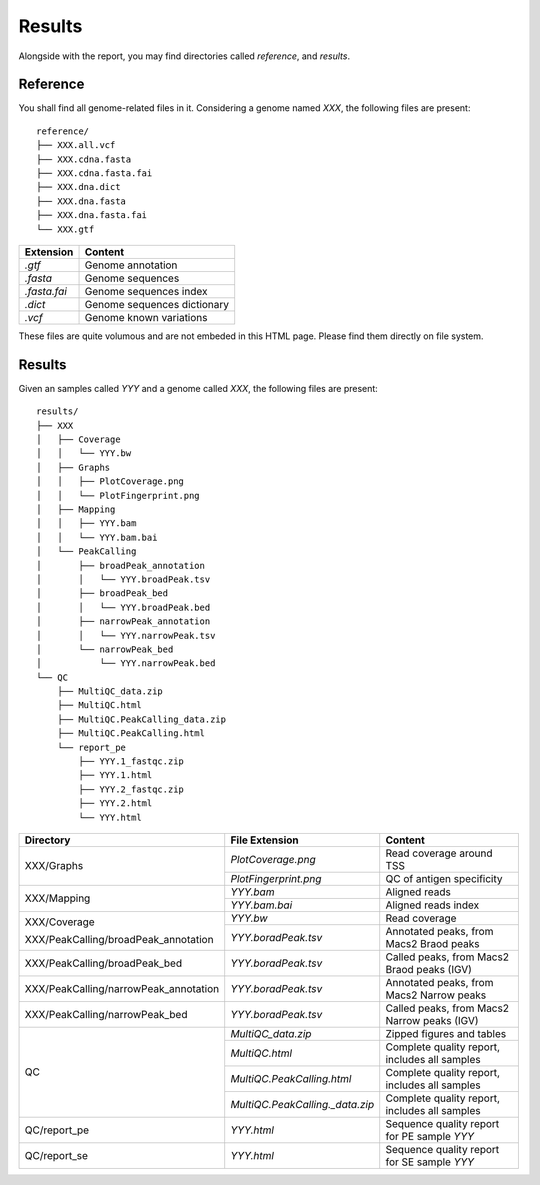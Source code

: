 Results
=======


Alongside with the report, you may find directories called `reference`,
and `results`.

Reference
---------

You shall find all genome-related files in it. Considering a genome named `XXX`,
the following files are present:

::

    reference/
    ├── XXX.all.vcf
    ├── XXX.cdna.fasta
    ├── XXX.cdna.fasta.fai
    ├── XXX.dna.dict
    ├── XXX.dna.fasta
    ├── XXX.dna.fasta.fai
    └── XXX.gtf


+---------------+-----------------------------+
| Extension     | Content                     |
+===============+=============================+
| `.gtf`        | Genome annotation           |
+---------------+-----------------------------+
| `.fasta`      | Genome sequences            |
+---------------+-----------------------------+
| `.fasta.fai`  | Genome sequences index      |
+---------------+-----------------------------+
| `.dict`       | Genome sequences dictionary |
+---------------+-----------------------------+
| `.vcf`        | Genome known variations     |
+---------------+-----------------------------+

These files are quite volumous and are not embeded in this HTML page. Please
find them directly on file system.


Results
-------

Given an samples called `YYY` and a genome called `XXX`,
the following files are present:


::

    results/
    ├── XXX
    │   ├── Coverage
    │   │   └── YYY.bw
    │   ├── Graphs
    │   │   ├── PlotCoverage.png
    │   │   └── PlotFingerprint.png
    │   ├── Mapping
    │   │   ├── YYY.bam
    │   │   └── YYY.bam.bai
    │   └── PeakCalling
    │       ├── broadPeak_annotation
    │       │   └── YYY.broadPeak.tsv
    │       ├── broadPeak_bed
    │       │   └── YYY.broadPeak.bed
    │       ├── narrowPeak_annotation
    │       │   └── YYY.narrowPeak.tsv
    │       └── narrowPeak_bed
    │           └── YYY.narrowPeak.bed
    └── QC
        ├── MultiQC_data.zip
        ├── MultiQC.html
        ├── MultiQC.PeakCalling_data.zip
        ├── MultiQC.PeakCalling.html
        └── report_pe
            ├── YYY.1_fastqc.zip
            ├── YYY.1.html
            ├── YYY.2_fastqc.zip
            ├── YYY.2.html
            └── YYY.html



+---------------------------------------+-----------------------------------+-----------------------------------------------+
| Directory                             | File Extension                    | Content                                       |
+=======================================+===================================+===============================================+
| XXX/Graphs                            | `PlotCoverage.png`                | Read coverage around TSS                      |
+                                       +-----------------------------------+-----------------------------------------------+
|                                       | `PlotFingerprint.png`             | QC of antigen specificity                     |
+---------------------------------------+-----------------------------------+-----------------------------------------------+
| XXX/Mapping                           | `YYY.bam`                         | Aligned reads                                 |
+                                       +-----------------------------------+-----------------------------------------------+
|                                       | `YYY.bam.bai`                     | Aligned reads index                           |
+---------------------------------------+-----------------------------------+-----------------------------------------------+
| XXX/Coverage                          | `YYY.bw`                          | Read coverage                                 |
+                                       +-----------------------------------+-----------------------------------------------+
| XXX/PeakCalling/broadPeak_annotation  | `YYY.boradPeak.tsv`               | Annotated peaks, from Macs2 Braod peaks       |
+---------------------------------------+-----------------------------------+-----------------------------------------------+
| XXX/PeakCalling/broadPeak_bed         | `YYY.boradPeak.tsv`               | Called peaks, from Macs2 Braod peaks (IGV)    |
+---------------------------------------+-----------------------------------+-----------------------------------------------+
| XXX/PeakCalling/narrowPeak_annotation | `YYY.boradPeak.tsv`               | Annotated peaks, from Macs2 Narrow peaks      |
+---------------------------------------+-----------------------------------+-----------------------------------------------+
| XXX/PeakCalling/narrowPeak_bed        | `YYY.boradPeak.tsv`               | Called peaks, from Macs2 Narrow peaks (IGV)   |
+---------------------------------------+-----------------------------------+-----------------------------------------------+
| QC                                    | `MultiQC_data.zip`                | Zipped figures and tables                     |
+                                       +-----------------------------------+-----------------------------------------------+
|                                       | `MultiQC.html`                    | Complete quality report, includes all samples |
+                                       +-----------------------------------+-----------------------------------------------+
|                                       | `MultiQC.PeakCalling.html`        | Complete quality report, includes all samples |
+                                       +-----------------------------------+-----------------------------------------------+
|                                       | `MultiQC.PeakCalling._data.zip`   | Complete quality report, includes all samples |
+---------------------------------------+-----------------------------------+-----------------------------------------------+
| QC/report_pe                          | `YYY.html`                        | Sequence quality report for PE sample `YYY`   |
+---------------------------------------+-----------------------------------+-----------------------------------------------+
| QC/report_se                          | `YYY.html`                        | Sequence quality report for SE sample `YYY`   |
+---------------------------------------+-----------------------------------+-----------------------------------------------+